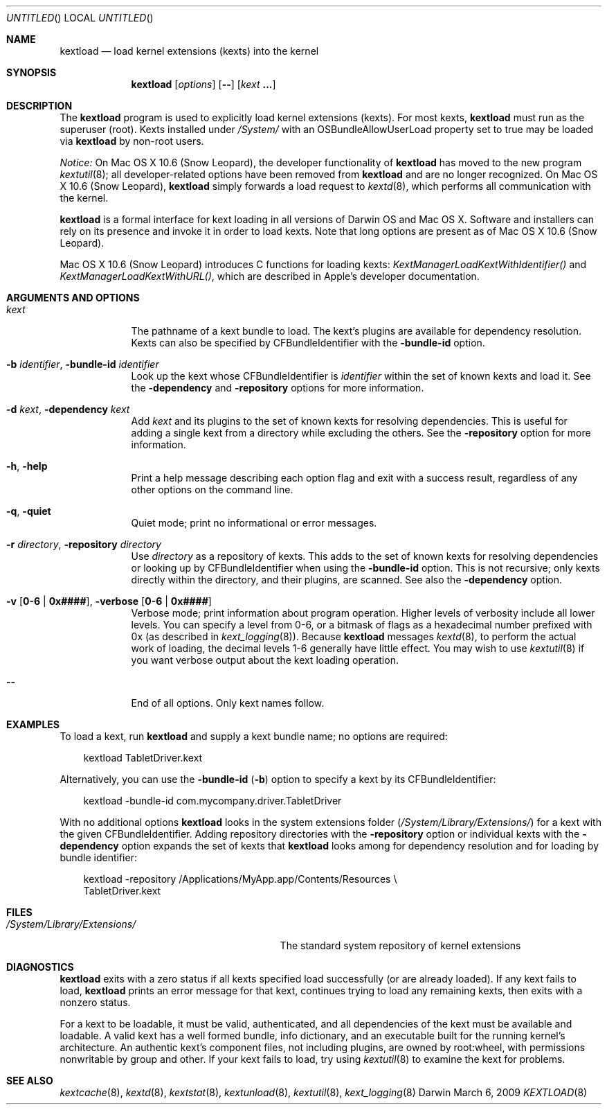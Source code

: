 .Dd March 6, 2009 
.Os Darwin
.Dt KEXTLOAD 8
.Sh NAME
.Nm kextload
.Nd load kernel extensions (kexts) into the kernel
.Sh SYNOPSIS
.Nm
.Op Ar options
.Op Fl -
.Op Ar kext Li \&.\|.\|.
.Sh DESCRIPTION
The
.Nm
program is used to explicitly load kernel extensions (kexts).
For most kexts,
.Nm
must run as the superuser (root).
Kexts installed under
.Pa /System/
with an
OSBundleAllowUserLoad
property set to true
may be loaded via
.Nm
by non-root users.
.Pp
.Em Notice:
On Mac OS X 10.6 (Snow Leopard), the developer functionality of 
.Nm
has moved to the new program
.Xr kextutil 8 ;
all developer-related options have been removed from
.Nm
and are no longer recognized.
On Mac OS X 10.6 (Snow Leopard),
.Nm
simply forwards a load request to
.Xr kextd 8 ,
which performs all communication with the kernel.
.Pp
.Nm
is a formal interface for kext loading in all versions
of Darwin OS and Mac OS X.
Software and installers can rely on its presence
and invoke it in order to load kexts.
Note that long options are present as of Mac OS X 10.6 (Snow Leopard).
.Pp
Mac OS X 10.6 (Snow Leopard) introduces
C functions for loading kexts:
.Xr KextManagerLoadKextWithIdentifier()
and
.Xr KextManagerLoadKextWithURL() ,
which are described in Apple's developer documentation.
.Pp
.Sh ARGUMENTS AND OPTIONS
.Bl -tag -width -indent
.It Ar kext
The pathname of a kext bundle to load.
The kext's plugins are available for dependency resolution.
Kexts can also be specified by CFBundleIdentifier with the
.Fl bundle-id
option.
.It Fl b Ar identifier , Fl bundle-id Ar identifier
Look up the kext whose CFBundleIdentifier is
.Ar identifier
within the set of known kexts and load it.
See the
.Fl dependency
and
.Fl repository
options for more information.
.It Fl d Ar kext , Fl dependency Ar kext
Add
.Ar kext
and its plugins to the set of known kexts for resolving dependencies.
This is useful for adding a single kext from a directory
while excluding the others.
See the
.Fl repository
option for more information.
.It Fl h , Fl help
Print a help message describing each option flag and exit with a success result,
regardless of any other options on the command line.
.It Fl q , Fl quiet
Quiet mode; print no informational or error messages.
.It Fl r Ar directory , Fl repository Ar directory
Use
.Ar directory
as a repository of kexts.
This adds to the set of known kexts for resolving dependencies
or looking up by CFBundleIdentifier when using the
.Fl bundle-id
option.
This is not recursive; only kexts directly within the directory,
and their plugins, are scanned.
See also the
.Fl dependency
option.
.It Fl v Li [ 0-6 | 0x#### Ns Li ] , Fl verbose Li [ 0-6 | 0x#### Ns Li ]
Verbose mode; print information about program operation.
Higher levels of verbosity include all lower levels.
You can specify a level from 0-6,
or a bitmask of flags as a hexadecimal number prefixed with 0x
(as described in
.Xr kext_logging 8 Ns No ).
Because
.Nm
messages
.Xr kextd 8 ,
to perform the actual work of loading,
the decimal levels 1-6 generally have little effect.
You may wish to use
.Xr kextutil 8
if you want verbose output about the kext loading operation.
.Pp
.It Fl -
End of all options. Only kext names follow.
.El
.Sh EXAMPLES
To load a kext, run
.Nm
and supply a kext bundle name;
no options are required:
.Bd -literal -offset "xxx"
kextload TabletDriver.kext
.Ed
.Pp
Alternatively, you can use the
.Fl bundle-id
.Li ( Ns Fl b Ns Li )
option to specify a kext by its CFBundleIdentifier:
.Bd -literal -offset "xxx"
kextload -bundle-id com.mycompany.driver.TabletDriver
.Ed
.Pp
With no additional options
.Nm
looks in the system extensions folder
.Li ( Ns Pa /System/Library/Extensions/ Ns Li )
for a kext with the given CFBundleIdentifier.
Adding repository directories with the
.Fl repository
option or individual kexts with the
.Fl dependency
option expands the set of kexts that
.Nm
looks among for dependency resolution and for loading by bundle identifier:
.Bd -literal -offset "xxx"
kextload -repository /Applications/MyApp.app/Contents/Resources \\
    TabletDriver.kext
.Ed
.Pp
.Sh FILES
.Bl -tag -width "/System/Library/Extensions/" -compact
.It Pa /System/Library/Extensions/
The standard system repository of kernel extensions
.El
.Sh DIAGNOSTICS
.Nm
exits with a zero status if all kexts specified load successfully
(or are already loaded).
If any kext fails to load,
.Nm
prints an error message for that kext,
continues trying to load any remaining kexts,
then exits with a nonzero status.
.Pp
For a kext to be loadable, it must be
valid, authenticated, and all dependencies of the kext must be available and loadable.
A valid kext has a well formed bundle, info dictionary,
and an executable built for the running kernel's architecture.
An authentic kext's component files,
not including plugins,
are owned by root:wheel,
with permissions nonwritable by group and other.
If your kext fails to load, try using
.Xr kextutil 8
to examine the kext for problems.
.Sh SEE ALSO 
.Xr kextcache 8 ,
.Xr kextd 8 ,
.Xr kextstat 8 ,
.Xr kextunload 8 ,
.Xr kextutil 8 ,
.Xr kext_logging 8
